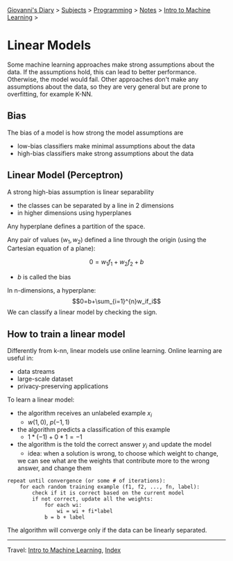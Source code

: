#+startup: content indent

[[file:../../../index.org][Giovanni's Diary]] > [[file:../../../subjects.org][Subjects]] > [[file:../../programming.org][Programming]] > [[file:../notes.org][Notes]] > [[file:intro-to-machine-learning.org][Intro to Machine Learning]] >

* Linear Models
#+INDEX: Giovanni's Diary!Programming!Notes!Intro to Machine Learning!Linear Models

Some machine learning approaches make strong assumptions about the
data. If the assumptions hold, this can lead to better
performance. Otherwise, the model would fail.  Other approaches don't
make any assumptions about the data, so they are very general but are
prone to overfitting, for example K-NN.

** Bias

The bias of a model is how strong the model assumptions are

- low-bias classifiers make minimal assumptions about the data
- high-bias classifiers make strong assumptions about the data

** Linear Model (Perceptron)

A strong high-bias assumption is linear separability

- the classes can be separated by a line in 2 dimensions
- in higher dimensions using hyperplanes

Any hyperplane  defines a partition of the space.

Any pair of values $(w_1, w_2)$ defined a line through the origin
(using the Cartesian equation of a plane):

$$0=w_1f_1+w_2f_2+b$$

- $b$ is called the bias

In n-dimensions, a hyperplane:
$$0=b+\sum_{i=1}^{n}w_if_i$$
We can classify a linear model by checking the sign.

** How to train a linear model

Differently from k-nn, linear models use online learning. Online
learning are useful in:

- data streams
- large-scale dataset
- privacy-preserving applications

To learn a linear model:

- the algorithm receives an unlabeled example $x_i$
	- $w(1, 0),\ p(-1,1)$
- the algorithm predicts a classification of this example
	- $1*(-1)+0*1 = -1$ 
- the algorithm is the told the correct answer $y_i$ and update the model
	- idea: when a solution is wrong, to choose which weight to change,
    we can see what are the weights that contribute more to the wrong
    answer, and change them

#+begin_src
repeat until convergence (or some # of iterations):
	for each random training example (f1, f2, ..., fn, label):
		check if it is correct based on the current model
		if not correct, update all the weights:
			for each wi:
				wi = wi + fi*label
			b = b + label
#+end_src

The algorithm will converge only if the data can be linearly separated.

-----

Travel: [[file:intro-to-machine-learning.org][Intro to Machine Learning]], [[file:../../../theindex.org][Index]]
